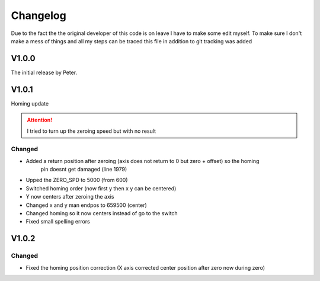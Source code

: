 Changelog
===================

Due to the fact the the original developer of this code is on leave I have to make some edit myself. To make sure I don't make a mess
of things and all my steps can be traced this file in addition to git tracking was added

V1.0.0
---------
The initial release by Peter.

V1.0.1
---------
Homing update

.. attention::
    I tried to turn up the zeroing speed but with no result

Changed
^^^^^^^^^
- Added a return position after zeroing (axis does not return to 0 but zero + offset) so the homing 
    pin doesnt get damaged (line 1979)
- Upped the ZERO_SPD to 5000 (from 600)
- Switched homing order (now first y then x y can be centered)
- Y now centers after zeroing the axis
- Changed x and y man endpos to 659500 (center)
- Changed homing so it now centers instead of go to the switch
- Fixed small spelling errors

V1.0.2
---------

Changed
^^^^^^^^^^
- Fixed the homing position correction (X axis corrected center position after zero now during zero)

